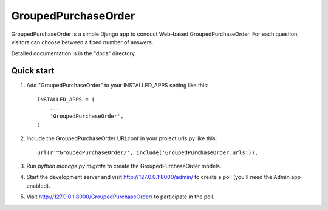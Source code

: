 ====================
GroupedPurchaseOrder
====================

GroupedPurchaseOrder is a simple Django app to conduct Web-based GroupedPurchaseOrder. For each
question, visitors can choose between a fixed number of answers.

Detailed documentation is in the "docs" directory.

Quick start
-----------

1. Add "GroupedPurchaseOrder" to your INSTALLED_APPS setting like this::

    INSTALLED_APPS = (
        ...
        'GroupedPurchaseOrder',
    )

2. Include the GroupedPurchaseOrder URLconf in your project urls.py like this::

    url(r'^GroupedPurchaseOrder/', include('GroupedPurchaseOrder.urls')),

3. Run `python manage.py migrate` to create the GroupedPurchaseOrder models.

4. Start the development server and visit http://127.0.0.1:8000/admin/
   to create a poll (you'll need the Admin app enabled).

5. Visit http://127.0.0.1:8000/GroupedPurchaseOrder/ to participate in the poll.
